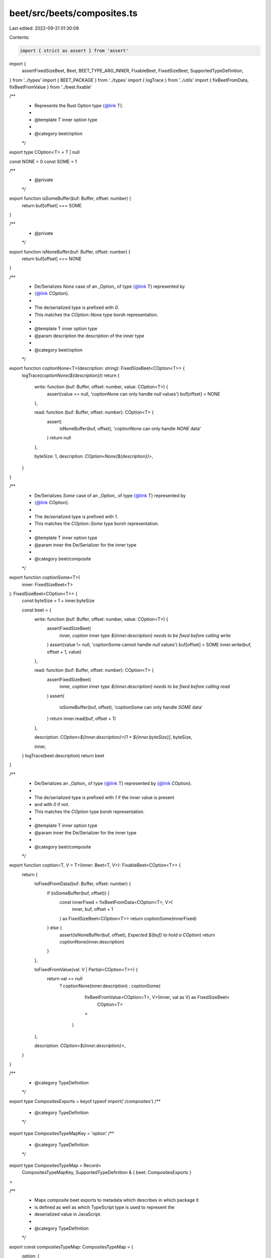 beet/src/beets/composites.ts
============================

Last edited: 2022-09-21 01:30:08

Contents:

.. code-block:: ts

    import { strict as assert } from 'assert'
import {
  assertFixedSizeBeet,
  Beet,
  BEET_TYPE_ARG_INNER,
  FixableBeet,
  FixedSizeBeet,
  SupportedTypeDefinition,
} from '../types'
import { BEET_PACKAGE } from '../types'
import { logTrace } from '../utils'
import { fixBeetFromData, fixBeetFromValue } from '../beet.fixable'

/**
 * Represents the Rust Option type {@link T}.
 *
 * @template T inner option type
 *
 * @category beet/option
 */
export type COption<T> = T | null

const NONE = 0
const SOME = 1

/**
 * @private
 */
export function isSomeBuffer(buf: Buffer, offset: number) {
  return buf[offset] === SOME
}

/**
 * @private
 */
export function isNoneBuffer(buf: Buffer, offset: number) {
  return buf[offset] === NONE
}

/**
 * De/Serializes `None` case of an _Option_ of type {@link T} represented by
 * {@link COption}.
 *
 * The de/serialized type is prefixed with `0`.
 * This matches the `COption::None` type borsh representation.
 *
 * @template T inner option type
 * @param description the description of the inner type
 *
 * @category beet/option
 */
export function coptionNone<T>(description: string): FixedSizeBeet<COption<T>> {
  logTrace(`coptionNone(${description})`)
  return {
    write: function (buf: Buffer, offset: number, value: COption<T>) {
      assert(value == null, 'coptionNone can only handle `null` values')
      buf[offset] = NONE
    },

    read: function (buf: Buffer, offset: number): COption<T> {
      assert(
        isNoneBuffer(buf, offset),
        'coptionNone can only handle `NONE` data'
      )
      return null
    },

    byteSize: 1,
    description: `COption<None(${description})>`,
  }
}

/**
 * De/Serializes `Some` case of an _Option_ of type {@link T} represented by
 * {@link COption}.
 *
 * The de/serialized type is prefixed with `1`.
 * This matches the `COption::Some` type borsh representation.
 *
 * @template T inner option type
 * @param inner the De/Serializer for the inner type
 *
 * @category beet/composite
 */
export function coptionSome<T>(
  inner: FixedSizeBeet<T>
): FixedSizeBeet<COption<T>> {
  const byteSize = 1 + inner.byteSize

  const beet = {
    write: function (buf: Buffer, offset: number, value: COption<T>) {
      assertFixedSizeBeet(
        inner,
        `coption inner type ${inner.description} needs to be fixed before calling write`
      )
      assert(value != null, 'coptionSome cannot handle `null` values')
      buf[offset] = SOME
      inner.write(buf, offset + 1, value)
    },

    read: function (buf: Buffer, offset: number): COption<T> {
      assertFixedSizeBeet(
        inner,
        `coption inner type ${inner.description} needs to be fixed before calling read`
      )
      assert(
        isSomeBuffer(buf, offset),
        'coptionSome can only handle `SOME` data'
      )
      return inner.read(buf, offset + 1)
    },

    description: `COption<${inner.description}>[1 + ${inner.byteSize}]`,
    byteSize,

    inner,
  }
  logTrace(beet.description)
  return beet
}

/**
 * De/Serializes an _Option_ of type {@link T} represented by {@link COption}.
 *
 * The de/serialized type is prefixed with `1` if the inner value is present
 * and with `0` if not.
 * This matches the `COption` type borsh representation.
 *
 * @template T inner option type
 * @param inner the De/Serializer for the inner type
 *
 * @category beet/composite
 */
export function coption<T, V = T>(inner: Beet<T, V>): FixableBeet<COption<T>> {
  return {
    toFixedFromData(buf: Buffer, offset: number) {
      if (isSomeBuffer(buf, offset)) {
        const innerFixed = fixBeetFromData<COption<T>, V>(
          inner,
          buf,
          offset + 1
        ) as FixedSizeBeet<COption<T>>
        return coptionSome(innerFixed)
      } else {
        assert(isNoneBuffer(buf, offset), `Expected ${buf} to hold a COption`)
        return coptionNone(inner.description)
      }
    },

    toFixedFromValue(val: V | Partial<COption<T>>) {
      return val == null
        ? coptionNone(inner.description)
        : coptionSome(
            fixBeetFromValue<COption<T>, V>(inner, val as V) as FixedSizeBeet<
              COption<T>
            >
          )
    },

    description: `COption<${inner.description}>`,
  }
}

/**
 * @category TypeDefinition
 */
export type CompositesExports = keyof typeof import('./composites')
/**
 * @category TypeDefinition
 */
export type CompositesTypeMapKey = 'option'
/**
 * @category TypeDefinition
 */
export type CompositesTypeMap = Record<
  CompositesTypeMapKey,
  SupportedTypeDefinition & { beet: CompositesExports }
>

/**
 * Maps composite beet exports to metadata which describes in which package it
 * is defined as well as which TypeScript type is used to represent the
 * deserialized value in JavaScript.
 *
 * @category TypeDefinition
 */
export const compositesTypeMap: CompositesTypeMap = {
  option: {
    beet: 'coption',
    isFixable: true,
    sourcePack: BEET_PACKAGE,
    ts: 'COption<Inner>',
    arg: BEET_TYPE_ARG_INNER,
    pack: BEET_PACKAGE,
  },
}


